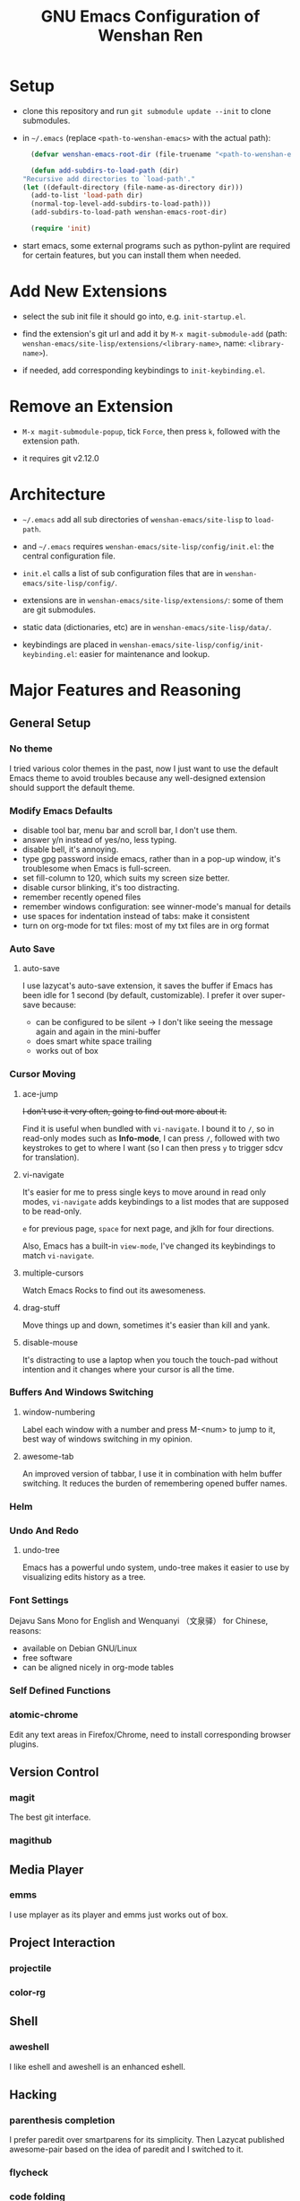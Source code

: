 #+TITLE: GNU Emacs Configuration of Wenshan Ren

* Setup

  - clone this repository and run =git submodule update --init= to clone submodules.

  - in =~/.emacs= (replace =<path-to-wenshan-emacs>= with the actual path):
    #+BEGIN_SRC emacs-lisp
      (defvar wenshan-emacs-root-dir (file-truename "<path-to-wenshan-emacs>/site-lisp"))

      (defun add-subdirs-to-load-path (dir)
	"Recursive add directories to `load-path'."
	(let ((default-directory (file-name-as-directory dir)))
	  (add-to-list 'load-path dir)
	  (normal-top-level-add-subdirs-to-load-path)))
      (add-subdirs-to-load-path wenshan-emacs-root-dir)

      (require 'init)
    #+END_SRC

  - start emacs, some external programs such as python-pylint are required for certain features, but you can install them when needed.

* Add New Extensions

  - select the sub init file it should go into, e.g. =init-startup.el=.

  - find the extension's git url and add it by =M-x magit-submodule-add= (path: =wenshan-emacs/site-lisp/extensions/<library-name>=, name: =<library-name>=).

  - if needed, add corresponding keybindings to =init-keybinding.el=.

* Remove an Extension

  - =M-x magit-submodule-popup=, tick =Force=, then press =k=, followed with the extension path.

  - it requires git v2.12.0

* Architecture

  - =~/.emacs= add all sub directories of =wenshan-emacs/site-lisp= to =load-path=.

  - and =~/.emacs= requires =wenshan-emacs/site-lisp/config/init.el=: the central configuration file.

  - =init.el= calls a list of sub configuration files that are in =wenshan-emacs/site-lisp/config/=.

  - extensions are in =wenshan-emacs/site-lisp/extensions/=: some of them are git submodules.

  - static data (dictionaries, etc) are in =wenshan-emacs/site-lisp/data/=.

  - keybindings are placed in =wenshan-emacs/site-lisp/config/init-keybinding.el=: easier for maintenance and lookup.

* Major Features and Reasoning

** General Setup

*** No theme

    I tried various color themes in the past, now I just want to use the default Emacs theme to avoid troubles because any well-designed extension should support the default theme.

*** Modify Emacs Defaults

    - disable tool bar, menu bar and scroll bar, I don't use them.
    - answer y/n instead of yes/no, less typing.
    - disable bell, it's annoying.
    - type gpg password inside emacs, rather than in a pop-up window, it's troublesome when Emacs is full-screen.
    - set fill-column to 120, which suits my screen size better.
    - disable cursor blinking, it's too distracting.
    - remember recently opened files
    - remember windows configuration: see winner-mode's manual for details
    - use spaces for indentation instead of tabs: make it consistent
    - turn on org-mode for txt files: most of my txt files are in org format

*** Auto Save

**** auto-save

     I use lazycat's auto-save extension, it saves the buffer if Emacs has been idle for 1 second (by default, customizable). I prefer it over super-save because:

     - can be configured to be silent -> I don't like seeing the message again and again in the mini-buffer
     - does smart white space trailing
     - works out of box

*** Cursor Moving

**** ace-jump

     +I don't use it very often, going to find out more about it.+

     Find it is useful when bundled with =vi-navigate=. I bound it to =/=, so in read-only modes such as *Info-mode*, I can press =/=, followed with two keystrokes to get to where I want (so I can then press =y= to trigger sdcv for translation).

**** vi-navigate

     It's easier for me to press single keys to move around in read only modes, =vi-navigate= adds keybindings to a list modes that are supposed to be read-only.

     =e= for previous page, =space= for next page, and jklh for four directions.

     Also, Emacs has a built-in =view-mode=, I've changed its keybindings to match =vi-navigate=.

**** multiple-cursors

     Watch Emacs Rocks to find out its awesomeness.

**** drag-stuff

     Move things up and down, sometimes it's easier than kill and yank.

**** disable-mouse

     It's distracting to use a laptop when you touch the touch-pad without intention and it changes where your cursor is all the time.

*** Buffers And Windows Switching

**** window-numbering

     Label each window with a number and press M-<num> to jump to it, best way of windows switching in my opinion.

**** awesome-tab

     An improved version of tabbar, I use it in combination with helm buffer switching. It reduces the burden of remembering opened buffer names.

*** Helm

*** Undo And Redo

**** undo-tree

     Emacs has a powerful undo system, undo-tree makes it easier to use by visualizing edits history as a tree.

*** Font Settings

    Dejavu Sans Mono for English and Wenquanyi （文泉驿） for Chinese, reasons:

    - available on Debian GNU/Linux
    - free software
    - can be aligned nicely in org-mode tables

*** Self Defined Functions

*** atomic-chrome

    Edit any text areas in Firefox/Chrome, need to install corresponding browser plugins.

** Version Control

*** magit

    The best git interface.

*** magithub

** Media Player

*** emms

    I use mplayer as its player and emms just works out of box.

** Project Interaction

*** projectile

*** color-rg

** Shell

*** aweshell

    I like eshell and aweshell is an enhanced eshell.

** Hacking

*** parenthesis completion

    I prefer paredit over smartparens for its simplicity. Then Lazycat published awesome-pair based on the idea of paredit and I switched to it.

*** flycheck

*** code folding

    Used to use yafoding, but it seems hs-minor-mode is sufficient after configuration.

*** +jedi+

    +Trying out for python hacking.+ => replaced by lsp, which provides better python hacking experience.

*** +js2-mode+

    replaced by lsp

*** lsp language server protocol

    - emacs-lsp integrates well with flycheck, native completion-at-point, eldoc, imenu, and xref-find-definition/references.
    - it also provides some refactoring features.
    - can be used with dap-mode to provide better debugging experience.

** Anki
   I use Anki to help remembering things: reading notes, ideas, etc.

   anki-editor provides a way to add Anki card from Emacs.

** 中文

*** pyim

    在 GNU/Linux 下，经常碰到 Emacs 无法调用系统输入法的问题。我之前自己改写了 eim，以便使用双拼，后来发现了源于 eim 的 pyim，简单易用且支持双拼，于是换用 pyim。

    这也是自由软件的妙处之一：源码可以活得更久远。

*** sdcv

    王勇写的星际译王插件，可以在 Emacs 中调用字典查词。

*** company-english-helper

    英文写作提示，蛮好用的。

** Keybindings
   All keybindings are set in =site-lisp/config/init-keybinding.el=. This is to have a central place for finding keybindings.

   Besides that, hydra is used to provide "menus", by default you can press =s-c= to start the top menu.

* Plans

  - +one-key from lazycat, I do forget keybindings from time to time.+ -> hydra seems to work fine

  - expand-region

  - +yafolding, need to compare the existing code folding extensions first+ -> built-in hs-minor-mode seems to be sufficient

  - java support

  - C/C++ support
